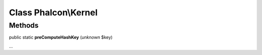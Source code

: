 Class **Phalcon\\Kernel**
=========================

Methods
-------

public static  **preComputeHashKey** (*unknown* $key)

...


